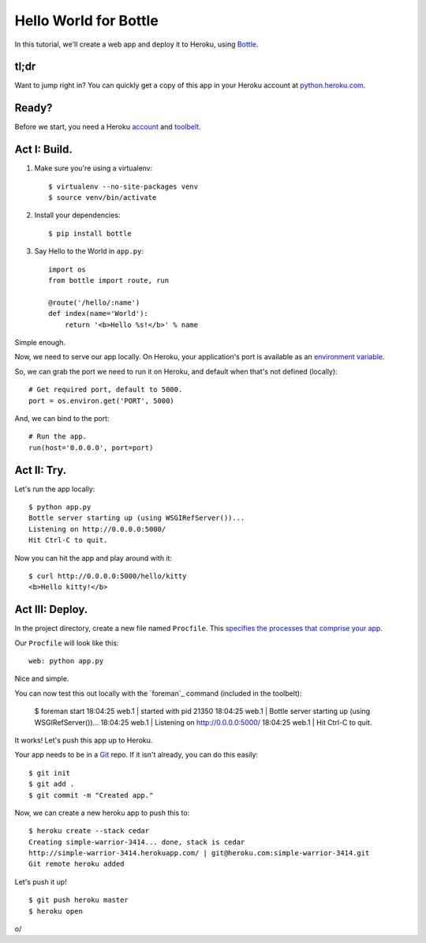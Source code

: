 Hello World for Bottle
======================

In this tutorial, we'll create a web app and deploy it to Heroku, using
`Bottle <http://bottlepy.org/docs/dev/>`_.


tl;dr
-----

Want to jump right in? You can quickly get a copy of this app in your
Heroku account at `python.heroku.com <http://python.heroku.com>`_.


Ready?
------

Before we start, you need a Heroku `account <https://api.heroku.com/signup>`_ and `toolbelt <http://toolbelt.herokuapp.com/>`_.


Act I: Build.
-------------

1. Make sure you're using a virtualenv::

    $ virtualenv --no-site-packages venv
    $ source venv/bin/activate

2. Install your dependencies::

    $ pip install bottle

3. Say Hello to the World in ``app.py``::

    import os
    from bottle import route, run

    @route('/hello/:name')
    def index(name='World'):
        return '<b>Hello %s!</b>' % name

Simple enough.

Now, we need to serve our app locally. On Heroku, your application's port is available
as an `environment variable <http://en.wikipedia.org/wiki/Environment_variable>`_.

So, we can grab the port we need to run it on Heroku, and default when that's not defined (locally)::

    # Get required port, default to 5000.
    port = os.environ.get('PORT', 5000)

And, we can bind to the port::

    # Run the app.
    run(host='0.0.0.0', port=port)


Act II: Try.
------------

Let's run the app locally::

    $ python app.py
    Bottle server starting up (using WSGIRefServer())...
    Listening on http://0.0.0.0:5000/
    Hit Ctrl-C to quit.

Now you can hit the app and play around with it::

    $ curl http://0.0.0.0:5000/hello/kitty
    <b>Hello kitty!</b>


Act III: Deploy.
----------------

In the project directory, create a new file named ``Procfile``.
This `specifies the processes that comprise your app <http://devcenter.heroku.com/articles/procfile>`_.

Our ``Procfile`` will look like this::

    web: python app.py

Nice and simple.

You can now test this out locally with the `foreman`_ command (included in the toolbelt):

    $ foreman start
    18:04:25 web.1     | started with pid 21350
    18:04:25 web.1     | Bottle server starting up (using WSGIRefServer())...
    18:04:25 web.1     | Listening on http://0.0.0.0:5000/
    18:04:25 web.1     | Hit Ctrl-C to quit.

It works! Let's push this app up to Heroku.

Your app needs to be in a `Git <http://git-scm.com/>`_ repo. If it isn't already,
you can do this easily::

    $ git init
    $ git add .
    $ git commit -m "Created app."

Now, we can create a new heroku app to push this to::

    $ heroku create --stack cedar
    Creating simple-warrior-3414... done, stack is cedar
    http://simple-warrior-3414.herokuapp.com/ | git@heroku.com:simple-warrior-3414.git
    Git remote heroku added

Let's push it up! ::

    $ git push heroku master
    $ heroku open

\o/

